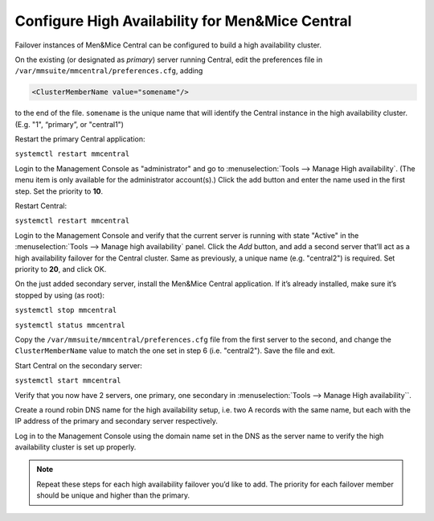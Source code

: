 Configure High Availability for Men&Mice Central
------------------------------------------------

Failover instances of Men&Mice Central can be configured to build a high availability cluster.

On the existing (or designated as *primary*) server running Central, edit the preferences file in ``/var/mmsuite/mmcentral/preferences.cfg``, adding

.. code-block::

  <ClusterMemberName value="somename"/>

to the end of the file. ``somename`` is the unique name that will identify the Central instance in the high availability cluster. (E.g. "1", “primary”, or "central1")

Restart the primary Central application:

``systemctl restart mmcentral``

Login to the Management Console as "administrator" and go to :menuselection:`Tools --> Manage High availability`. (The menu item is only available for the administrator account(s).)
Click the add button and enter the name used in the first step. Set the priority to **10**.

Restart Central:

``systemctl restart mmcentral``

Login to the Management Console and verify that the current server is running with state "Active" in the :menuselection:`Tools --> Manage high availability` panel.
Click the *Add* button, and add a second server that’ll act as a high availability failover for the Central cluster. Same as previously, a unique name (e.g. "central2") is required. Set priority to **20**, and click OK.

On the just added secondary server, install the Men&Mice Central application. If it’s already installed, make sure it’s stopped by using (as root):

``systemctl stop mmcentral``

``systemctl status mmcentral``

Copy the ``/var/mmsuite/mmcentral/preferences.cfg`` file from the first server to the second, and change the ``ClusterMemberName`` value to match the one set in step 6 (i.e. "central2").
Save the file and exit.

Start Central on the secondary server:

``systemctl start mmcentral``

Verify that you now have 2 servers, one primary, one secondary in :menuselection:`Tools --> Manage High availability``.

Create a round robin DNS name for the high availability setup, i.e. two A records with the same name, but each with the IP address of the primary and secondary server respectively.

Log in to the Management Console using the domain name set in the DNS as the server name to verify the high availability cluster is set up properly.

.. note::
  Repeat these steps for each high availability failover you’d like to add. The priority for each failover member should be unique and higher than the primary.
